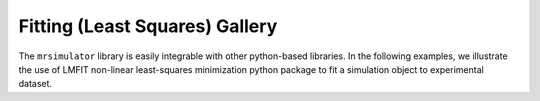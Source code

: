 .. _fitting_examples:

===============================
Fitting (Least Squares) Gallery
===============================

The ``mrsimulator`` library is easily integrable with other python-based libraries.
In the following examples, we illustrate the use of LMFIT non-linear least-squares
minimization python package to fit a simulation object to experimental dataset.
